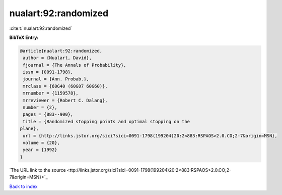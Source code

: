 nualart:92:randomized
=====================

:cite:t:`nualart:92:randomized`

**BibTeX Entry:**

.. code-block:: bibtex

   @article{nualart:92:randomized,
    author = {Nualart, David},
    fjournal = {The Annals of Probability},
    issn = {0091-1798},
    journal = {Ann. Probab.},
    mrclass = {60G40 (60G07 60G60)},
    mrnumber = {1159578},
    mrreviewer = {Robert C. Dalang},
    number = {2},
    pages = {883--900},
    title = {Randomized stopping points and optimal stopping on the
   plane},
    url = {http://links.jstor.org/sici?sici=0091-1798(199204)20:2<883:RSPAOS>2.0.CO;2-7&origin=MSN},
    volume = {20},
    year = {1992}
   }
`The URL link to the source <ttp://links.jstor.org/sici?sici=0091-1798(199204)20:2<883:RSPAOS>2.0.CO;2-7&origin=MSN}>`_


`Back to index <../By-Cite-Keys.html>`_
